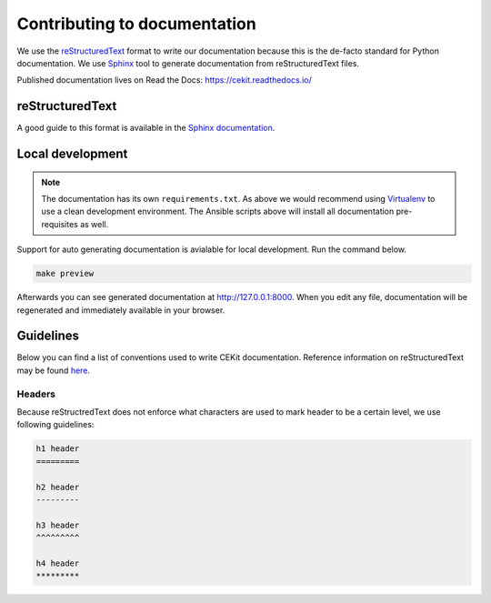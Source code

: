 Contributing to documentation
===============================

We use the `reStructuredText <http://docutils.sourceforge.net/rst.html>`_ format to
write our documentation because this is the de-facto standard for Python documentation.
We use `Sphinx <http://www.sphinx-doc.org/en/stable/index.html>`_ tool to generate documentation
from reStructuredText files.

Published documentation lives on Read the Docs: `<https://cekit.readthedocs.io/>`_

reStructuredText
-------------------

A good guide to this format is available in the `Sphinx documentation <http://www.sphinx-doc.org/en/stable/rest.html>`_.

Local development
---------------------

.. note::

    The documentation has its own ``requirements.txt``. As above we would recommend using
    `Virtualenv <https://virtualenv.pypa.io/en/stable/>`_ to use a clean development environment.
    The Ansible scripts above will install all documentation pre-requisites as well.

Support for auto generating documentation is avialable for local development. Run the command below.

.. code-block:: bash

    make preview

Afterwards you can see generated documentation at `<http://127.0.0.1:8000>`_. When you edit any file,
documentation will be regenerated and immediately available in your browser.

Guidelines
-------------

Below you can find a list of conventions used to write CEKit documentation. Reference information on reStructuredText
may be found `here <http://docutils.sourceforge.net/rst.html>`__.

Headers
^^^^^^^

Because reStructredText does not enforce what characters are used to mark header
to be a certain level, we use following guidelines:

.. code-block:: rst

    h1 header
    =========

    h2 header
    ---------

    h3 header
    ^^^^^^^^^

    h4 header
    *********
